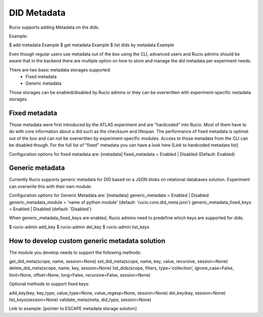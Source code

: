 DID Metadata
===========

Rucio supports adding Metadata on the dids.

Example:

$ add metadata Example
$ get metadata Example
$ list dids by metadata Example


Even though regular users use metadata out of the box using the CLI, advanced users and Rucio admins should be aware that in the backend there are multiple option on how to store and manage the did metadata per experiment needs.

There are two basic metadata storages supported:
 * Fixed metadata
 * Generic metadata

Those storages can be enabled/disabled by Rucio admins or they can be overwritten with experiment-specific metadata storages.

Fixed metadata
-------------------
Those metadata were first introduced by the ATLAS experiment and are "hardcoded" into Rucio. Most of them have to do with core information about a did such as the checksum and lifespan.
The performance of fixed metadata is optimal out of the box and can not be overwritten by experiment-specific modules. Access to those metadata from the CLI can be disabled though.
For the full list of "fixed" metadata you can have a look here [Link to hardcoded metadata list]

Configuration options for fixed metadata are:
[metadata]
fixed_metadata = Enabled | Disabled (Default: Enabled)

Generic metadata
-------------------
Currently Rucio supports generic metadata for DID based on a JSON blobs on relational databases solution.
Experiment can overwrite this with their own module. 

Configuration options for Generic Metadata are:
[metadata]
generic_metadata = Enabled | Disabled
generic_metadata_module = 'name of python module' (default: 'rucio.core.did_meta.json')
generic_metadata_fixed_keys = Enabled | Disabled (default: 'Disabled')

When generic_metadata_fixed_keys are enabled, Rucio admins need to predefine which keys are supported for dids.

$ rucio-admin add_key
$ rucio-admin del_key
$ rucio-admin list_keys

How to develop custom generic metadata solution
-------------------

The module you develop needs to support the following methods:

get_did_meta(scope, name, session=None)
set_did_meta(scope, name, key, value, recursive, session=None)
delete_did_meta(scope, name, key, session=None)
list_dids(scope, filters, type='collection', ignore_case=False, limit=None, offset=None, long=False, recursive=False, session=None)

Optional methods to support fixed keys:

add_key(key, key_type, value_type=None, value_regexp=None, session=None)
del_key(key, session=None)
list_keys(session=None)
validate_meta(meta, did_type, session=None)

Link to example: [pointer to ESCAPE metadata storage solution]